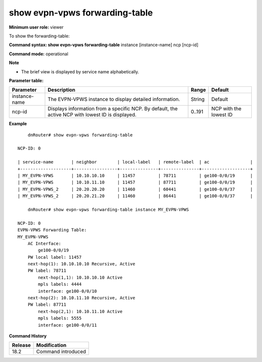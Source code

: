 show evpn-vpws forwarding-table
-------------------------------

**Minimum user role:** viewer

To show the forwarding-table:

**Command syntax: show evpn-vpws forwarding-table** instance [instance-name] ncp [ncp-id]

.. instance - display detailed view for specific EVPN-VPWS instance

.. ncp - display information from a specific ncp. by default, display from active NCP with minimum ID.

**Command mode:** operational

**Note**

.. By default, the information will be sent from the active NCP with the lowest ID.

- The brief view is displayed by service name alphabetically.

.. Technical limitations:

.. On large scale routing tables, the table might not be presented ordered

.. When there are l2vpn table updates while presenting the table, the table might contain duplicate entries and might not contain all entries.

**Parameter table:**

+---------------+---------------------------------------------------------------------------------------------------+--------+------------------------+
| Parameter     | Description                                                                                       | Range  | Default                |
+===============+===================================================================================================+========+========================+
| instance-name | The EVPN-VPWS instance to display detailed information.                                           | String | Default                |
+---------------+---------------------------------------------------------------------------------------------------+--------+------------------------+
| ncp-id        | Displays information from a specific NCP. By default, the active NCP with lowest ID is displayed. | 0..191 | NCP with the lowest ID |
+---------------+---------------------------------------------------------------------------------------------------+--------+------------------------+

**Example**
::

	dnRouter# show evpn-vpws forwarding-table

    NCP-ID: 0

    | service-name       | neighbor        | local-label   | remote-label  | ac                |
    +--------------------+-----------------+---------------+---------------+-------------------+
    | MY_EVPN-VPWS       | 10.10.10.10     | 11457         | 78711         | ge100-0/0/19      |
    | MY_EVPN-VPWS       | 10.10.11.10     | 11457         | 87711         | ge100-0/0/19      |
    | MY_EVPN-VPWS_2     | 20.20.20.20     | 11460         | 60441         | ge100-0/0/37      |
    | MY_EVPN-VPWS_2     | 20.20.21.20     | 11460         | 86441         | ge100-0/0/37      |

	dnRouter# show evpn-vpws forwarding-table instance MY_EVPN-VPWS

    NCP-ID: 0
    EVPN-VPWS Forwarding Table:
    MY_EVPN-VPWS
        AC Interface: 
            ge100-0/0/19
        PW local label: 11457
        next-hop(1): 10.10.10.10 Recursive, Active
        PW label: 78711
            next-hop(1,1): 10.10.10.10 Active
            mpls labels: 4444
            interface: ge100-0/0/10 
        next-hop(2): 10.10.11.10 Recursive, Active
        PW label: 87711
            next-hop(2,1): 10.10.11.10 Active
            mpls labels: 5555
            interface: ge100-0/0/11




.. **Help line:** show evpn-vpws forwarding-table

**Command History**

+---------+--------------------+
| Release | Modification       |
+=========+====================+
| 18.2    | Command introduced |
+---------+--------------------+

